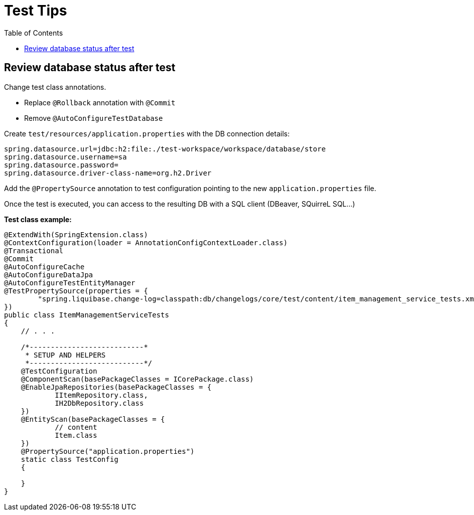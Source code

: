 # Test Tips
:toc:

## Review database status after test

Change test class annotations.

* Replace `@Rollback` annotation with `@Commit`
* Remove `@AutoConfigureTestDatabase`

Create `test/resources/application.properties` with the DB connection details:

```properties
spring.datasource.url=jdbc:h2:file:./test-workspace/workspace/database/store
spring.datasource.username=sa
spring.datasource.password=
spring.datasource.driver-class-name=org.h2.Driver
```

Add the `@PropertySource` annotation to test configuration pointing to the new `application.properties` file.

Once the test is executed, you can access to the resulting DB with a SQL client (DBeaver, SQuirreL SQL...)

**Test class example:**

```java
@ExtendWith(SpringExtension.class)
@ContextConfiguration(loader = AnnotationConfigContextLoader.class)
@Transactional
@Commit
@AutoConfigureCache
@AutoConfigureDataJpa
@AutoConfigureTestEntityManager
@TestPropertySource(properties = {
        "spring.liquibase.change-log=classpath:db/changelogs/core/test/content/item_management_service_tests.xml"
})
public class ItemManagementServiceTests
{
    // . . .

    /*---------------------------*
     * SETUP AND HELPERS
     *---------------------------*/
    @TestConfiguration
    @ComponentScan(basePackageClasses = ICorePackage.class)
    @EnableJpaRepositories(basePackageClasses = {
            IItemRepository.class,
            IH2DbRepository.class
    })
    @EntityScan(basePackageClasses = {
            // content
            Item.class
    })
    @PropertySource("application.properties")
    static class TestConfig
    {

    }
}
```

